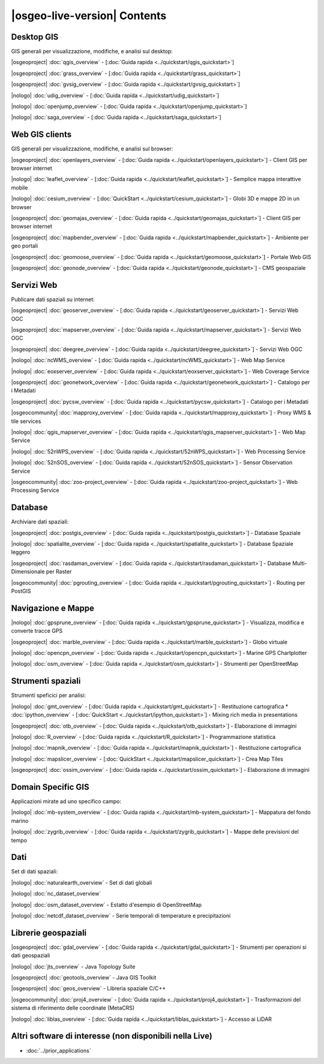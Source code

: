 .. OSGeo-Live documentation master file, created by
   sphinx-quickstart on Tue Jul  6 14:54:20 2010.
   You can adapt this file completely to your liking, but it should at least
   contain the root `toctree` directive.

|osgeo-live-version| Contents
================================================================================


Desktop GIS
--------------------------------------------------------------------------------
GIS generali per visualizzazione, modifiche, e analisi sul desktop:


|osgeoproject| :doc:`qgis_overview` - [:doc:`Guida rapida <../quickstart/qgis_quickstart>`]

|osgeoproject| :doc:`grass_overview` - [:doc:`Guida rapida <../quickstart/grass_quickstart>`]

|osgeoproject| :doc:`gvsig_overview` - [:doc:`Guida rapida <../quickstart/gvsig_quickstart>`]

|nologo| :doc:`udig_overview` - [:doc:`Guida rapida <../quickstart/udig_quickstart>`]



|nologo| :doc:`openjump_overview` - [:doc:`Guida rapida <../quickstart/openjump_quickstart>`]

|nologo| :doc:`saga_overview` - [:doc:`Guida rapida <../quickstart/saga_quickstart>`]

Web GIS clients
--------------------------------------------------------------------------------
GIS generali per visualizzazione, modifiche, e analisi sul browser:


|osgeoproject| :doc:`openlayers_overview` - [:doc:`Guida rapida <../quickstart/openlayers_quickstart>`] - Client GIS per browser internet

|nologo| :doc:`leaflet_overview` - [:doc:`Guida rapida <../quickstart/leaflet_quickstart>`] - Semplice mappa interattive mobile

|nologo| :doc:`cesium_overview` - [:doc:`QuickStart <../quickstart/cesium_quickstart>`] - Globi 3D e mappe 2D in un browser

|osgeoproject| :doc:`geomajas_overview` - [:doc:`Guida rapida <../quickstart/geomajas_quickstart>`] - Client GIS per browser internet

|osgeoproject| :doc:`mapbender_overview` - [:doc:`Guida rapida <../quickstart/mapbender_quickstart>`] - Ambiente per geo portali

|osgeoproject| :doc:`geomoose_overview` - [:doc:`Guida rapida <../quickstart/geomoose_quickstart>`] - Portale Web GIS



|osgeoproject| :doc:`geonode_overview` - [:doc:`Guida rapida <../quickstart/geonode_quickstart>`] - CMS geospaziale

Servizi Web
--------------------------------------------------------------------------------
Publicare dati spaziali su internet:


|osgeoproject| :doc:`geoserver_overview` - [:doc:`Guida rapida <../quickstart/geoserver_quickstart>`] - Servizi Web OGC

|osgeoproject| :doc:`mapserver_overview` - [:doc:`Guida rapida <../quickstart/mapserver_quickstart>`] - Servizi Web OGC

|osgeoproject| :doc:`deegree_overview` - [:doc:`Guida rapida <../quickstart/deegree_quickstart>`] - Servizi Web OGC

|nologo| :doc:`ncWMS_overview` - [:doc:`Guida rapida <../quickstart/ncWMS_quickstart>`] - Web Map Service

|nologo| :doc:`eoxserver_overview` - [:doc:`Guida rapida <../quickstart/eoxserver_quickstart>`] - Web Coverage Service

|osgeoproject| :doc:`geonetwork_overview` - [:doc:`Guida rapida <../quickstart/geonetwork_quickstart>`] - Catalogo per i Metadati

|osgeoproject| :doc:`pycsw_overview` - [:doc:`Guida rapida <../quickstart/pycsw_quickstart>`] - Catalogo per i Metadati

|osgeocommunity| :doc:`mapproxy_overview` - [:doc:`Guida rapida <../quickstart/mapproxy_quickstart>`] - Proxy WMS & tile services

|nologo| :doc:`qgis_mapserver_overview` - [:doc:`Guida rapida <../quickstart/qgis_mapserver_quickstart>`] - Web Map Service

|nologo| :doc:`52nWPS_overview` - [:doc:`Guida rapida <../quickstart/52nWPS_quickstart>`] - Web Processing Service

|nologo| :doc:`52nSOS_overview` - [:doc:`Guida rapida <../quickstart/52nSOS_quickstart>`] - Sensor Observation Service



|osgeocommunity| :doc:`zoo-project_overview` - [:doc:`Guida rapida <../quickstart/zoo-project_quickstart>`] - Web Processing Service



Database
--------------------------------------------------------------------------------
Archiviare dati spaziali:


|osgeoproject| :doc:`postgis_overview`  - [:doc:`Guida rapida <../quickstart/postgis_quickstart>`] - Database Spaziale

|nologo| :doc:`spatialite_overview` - [:doc:`Guida rapida <../quickstart/spatialite_quickstart>`] - Database Spaziale leggero

|osgeoproject| :doc:`rasdaman_overview` - [:doc:`Guida rapida <../quickstart/rasdaman_quickstart>`] - Database Multi-Dimensionale per Raster

|osgeocommunity| :doc:`pgrouting_overview` - [:doc:`Guida rapida <../quickstart/pgrouting_quickstart>`] - Routing per PostGIS

Navigazione e Mappe
--------------------------------------------------------------------------------



|nologo| :doc:`gpsprune_overview` - [:doc:`Guida rapida <../quickstart/gpsprune_quickstart>`] - Visualizza, modifica e converte tracce GPS

|osgeoproject| :doc:`marble_overview` - [:doc:`Guida rapida <../quickstart/marble_quickstart>`] - Globo virtuale

|nologo| :doc:`opencpn_overview` - [:doc:`Guida rapida <../quickstart/opencpn_quickstart>`] - Marine GPS Chartplotter

|nologo| :doc:`osm_overview` - [:doc:`Guida rapida <../quickstart/osm_quickstart>`] - Strumenti per OpenStreetMap



Strumenti spaziali
--------------------------------------------------------------------------------
Strumenti speficici per analisi:


|nologo| :doc:`gmt_overview` - [:doc:`Guida rapida <../quickstart/gmt_quickstart>`] - Restituzione cartografica
* :doc:`ipython_overview` - [:doc:`QuickStart <../quickstart/ipython_quickstart>`] - Mixing rich media in presentations

|osgeoproject| :doc:`otb_overview` - [:doc:`Guida rapida <../quickstart/otb_quickstart>`] - Elaborazione di immagini

|nologo| :doc:`R_overview`  - [:doc:`Guida rapida <../quickstart/R_quickstart>`] - Programmazione statistica

|nologo| :doc:`mapnik_overview` - [:doc:`Guida rapida <../quickstart/mapnik_quickstart>`] - Restituzione cartografica



|nologo| :doc:`mapslicer_overview`  - [:doc:`QuickStart <../quickstart/mapslicer_quickstart>`] - Crea Map Tiles

|osgeoproject| :doc:`ossim_overview` - [:doc:`Guida rapida <../quickstart/ossim_quickstart>`] - Elaborazione di immagini



Domain Specific GIS
--------------------------------------------------------------------------------
Applicazioni mirate ad uno specifico campo:








|nologo| :doc:`mb-system_overview` - [:doc:`Guida rapida <../quickstart/mb-system_quickstart>`] - Mappatura del fondo marino

|nologo| :doc:`zygrib_overview` - [:doc:`Guida rapida <../quickstart/zygrib_quickstart>`] - Mappe delle previsioni del tempo


Dati
--------------------------------------------------------------------------------
Set di dati spaziali:


|nologo| :doc:`naturalearth_overview` - Set di dati globali

|nologo| :doc:`nc_dataset_overview`

|nologo| :doc:`osm_dataset_overview` - Estatto d'esempio di OpenStreetMap

|nologo| :doc:`netcdf_dataset_overview` - Serie temporali di temperature e precipitazioni

Librerie geospaziali
--------------------------------------------------------------------------------


|osgeoproject| :doc:`gdal_overview`  - [:doc:`Guida rapida <../quickstart/gdal_quickstart>`] - Strumenti per operazioni si dati geospaziali

|nologo| :doc:`jts_overview` - Java Topology Suite

|osgeoproject| :doc:`geotools_overview` - Java GIS Toolkit

|osgeoproject| :doc:`geos_overview` - Libreria spaziale C/C++

|osgeocommunity| :doc:`proj4_overview` - [:doc:`Guida rapida <../quickstart/proj4_quickstart>`] - Trasformazioni del sistema di riferimento delle coordinate (MetaCRS)

|nologo| :doc:`liblas_overview` - [:doc:`Guida rapida <../quickstart/liblas_quickstart>`] - Accesso ai LiDAR



Altri software di interesse (non disponibili nella Live)
--------------------------------------------------------------------------------

* :doc:`../prior_applications`

